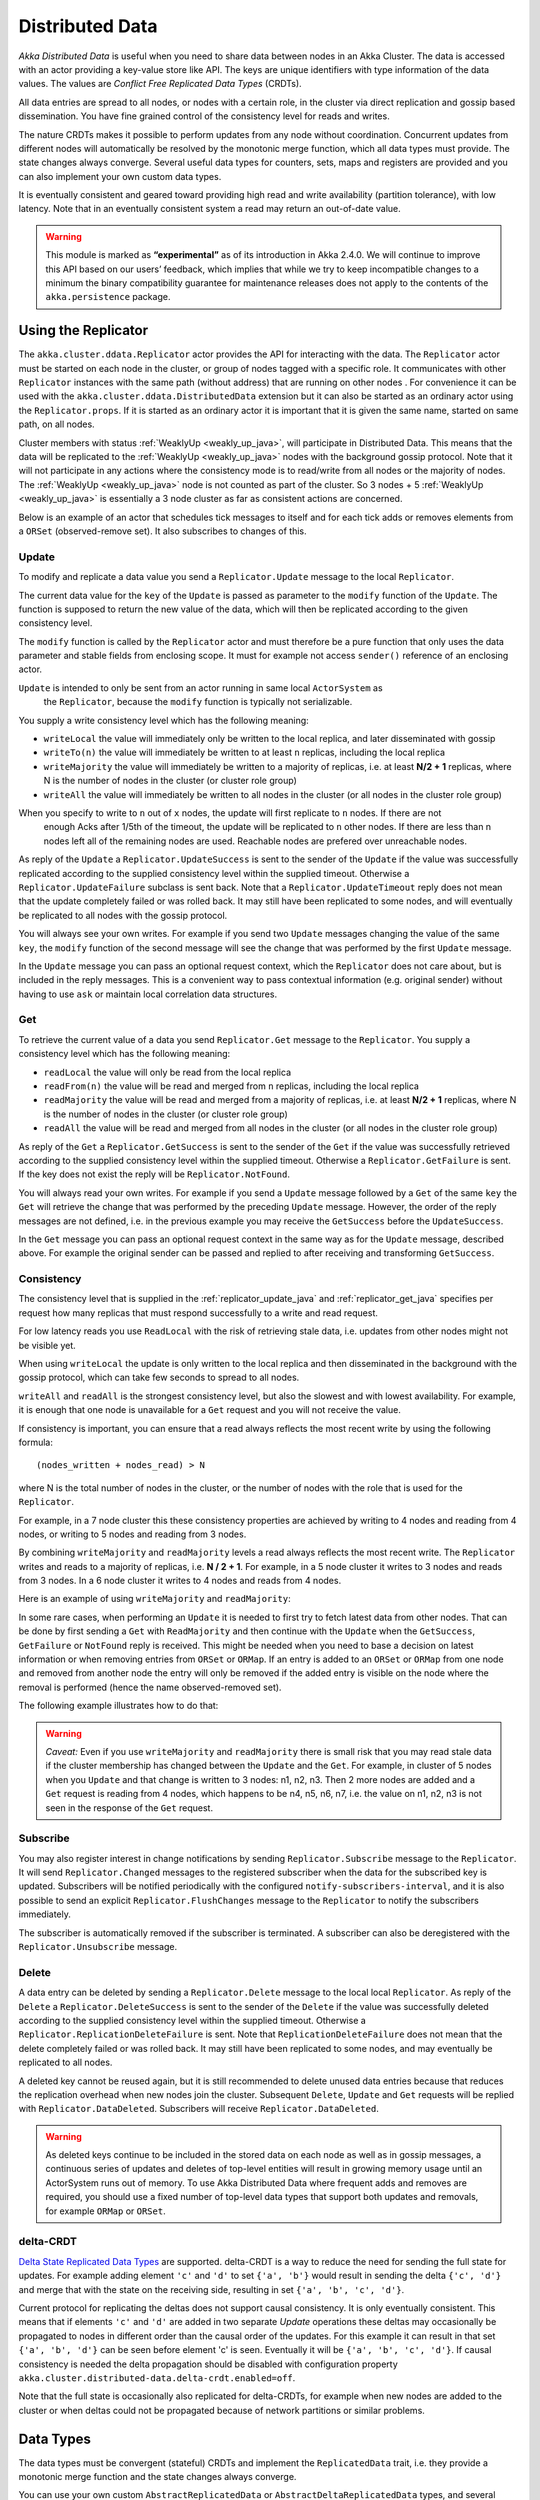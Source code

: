 
.. _distributed_data_java:

##################
 Distributed Data
##################

*Akka Distributed Data* is useful when you need to share data between nodes in an
Akka Cluster. The data is accessed with an actor providing a key-value store like API.
The keys are unique identifiers with type information of the data values. The values 
are *Conflict Free Replicated Data Types* (CRDTs).

All data entries are spread to all nodes, or nodes with a certain role, in the cluster
via direct replication and gossip based dissemination. You have fine grained control
of the consistency level for reads and writes.

The nature CRDTs makes it possible to perform updates from any node without coordination.
Concurrent updates from different nodes will automatically be resolved by the monotonic
merge function, which all data types must provide. The state changes always converge.
Several useful data types for counters, sets, maps and registers are provided and
you can also implement your own custom data types.

It is eventually consistent and geared toward providing high read and write availability
(partition tolerance), with low latency. Note that in an eventually consistent system a read may return an 
out-of-date value.

.. warning::

  This module is marked as **“experimental”** as of its introduction in Akka 2.4.0. We will continue to
  improve this API based on our users’ feedback, which implies that while we try to keep incompatible
  changes to a minimum the binary compatibility guarantee for maintenance releases does not apply to the
  contents of the ``akka.persistence`` package.
  
Using the Replicator
====================

The ``akka.cluster.ddata.Replicator`` actor provides the API for interacting with the data.
The ``Replicator`` actor must be started on each node in the cluster, or group of nodes tagged 
with a specific role. It communicates with other ``Replicator`` instances with the same path 
(without address) that are running on other nodes . For convenience it can be used with the
``akka.cluster.ddata.DistributedData`` extension but it can also be started as an ordinary
actor using the ``Replicator.props``. If it is started as an ordinary actor it is important
that it is given the same name, started on same path, on all nodes.

Cluster members with status :ref:`WeaklyUp <weakly_up_java>`, 
will participate in Distributed Data. This means that the data will be replicated to the
:ref:`WeaklyUp <weakly_up_java>` nodes with the background gossip protocol. Note that it
will not participate in any actions where the consistency mode is to read/write from all
nodes or the majority of nodes. The :ref:`WeaklyUp <weakly_up_java>` node is not counted
as part of the cluster. So 3 nodes + 5 :ref:`WeaklyUp <weakly_up_java>` is essentially a
3 node cluster as far as consistent actions are concerned.

Below is an example of an actor that schedules tick messages to itself and for each tick 
adds or removes elements from a ``ORSet`` (observed-remove set). It also subscribes to
changes of this. 

.. includecode:: code/docs/ddata/DataBot.java#data-bot

.. _replicator_update_java:

Update
------

To modify and replicate a data value you send a ``Replicator.Update`` message to the local
``Replicator``.

The current data value for the ``key`` of the ``Update`` is passed as parameter to the ``modify``
function of the ``Update``. The function is supposed to return the new value of the data, which
will then be replicated according to the given consistency level.

The ``modify`` function is called by the ``Replicator`` actor and must therefore be a pure
function that only uses the data parameter and stable fields from enclosing scope. It must
for example not access ``sender()`` reference of an enclosing actor.

``Update`` is intended to only be sent from an actor running in same local ``ActorSystem`` as
 the ``Replicator``, because the ``modify`` function is typically not serializable.

You supply a write consistency level which has the following meaning:

* ``writeLocal`` the value will immediately only be written to the local replica,
  and later disseminated with gossip
* ``writeTo(n)`` the value will immediately be written to at least ``n`` replicas,
  including the local replica
* ``writeMajority`` the value will immediately be written to a majority of replicas, i.e.
  at least **N/2 + 1** replicas, where N is the number of nodes in the cluster
  (or cluster role group)
* ``writeAll`` the value will immediately be written to all nodes in the cluster
  (or all nodes in the cluster role group)

When you specify to write to ``n`` out of ``x`` nodes, the update will first replicate to ``n`` nodes. If there are not
 enough Acks after 1/5th of the timeout, the update will be replicated to ``n`` other nodes. If there are less than n nodes
 left all of the remaining nodes are used. Reachable nodes are prefered over unreachable nodes.

.. includecode:: code/docs/ddata/DistributedDataDocTest.java#update  

As reply of the ``Update`` a ``Replicator.UpdateSuccess`` is sent to the sender of the
``Update`` if the value was successfully replicated according to the supplied consistency
level within the supplied timeout. Otherwise a ``Replicator.UpdateFailure`` subclass is
sent back. Note that a ``Replicator.UpdateTimeout`` reply does not mean that the update completely failed
or was rolled back. It may still have been replicated to some nodes, and will eventually
be replicated to all nodes with the gossip protocol.

.. includecode:: code/docs/ddata/DistributedDataDocTest.java#update-response1

.. includecode:: code/docs/ddata/DistributedDataDocTest.java#update-response2

You will always see your own writes. For example if you send two ``Update`` messages
changing the value of the same ``key``, the ``modify`` function of the second message will
see the change that was performed by the first ``Update`` message.

In the ``Update`` message you can pass an optional request context, which the ``Replicator``
does not care about, but is included in the reply messages. This is a convenient
way to pass contextual information (e.g. original sender) without having to use ``ask``
or maintain local correlation data structures.

.. includecode:: code/docs/ddata/DistributedDataDocTest.java#update-request-context

.. _replicator_get_java:
 
Get
---

To retrieve the current value of a data you send ``Replicator.Get`` message to the
``Replicator``. You supply a consistency level which has the following meaning:

* ``readLocal`` the value will only be read from the local replica
* ``readFrom(n)`` the value will be read and merged from ``n`` replicas,
  including the local replica
* ``readMajority`` the value will be read and merged from a majority of replicas, i.e.
  at least **N/2 + 1** replicas, where N is the number of nodes in the cluster
  (or cluster role group)
* ``readAll`` the value will be read and merged from all nodes in the cluster
  (or all nodes in the cluster role group)


.. includecode:: code/docs/ddata/DistributedDataDocTest.java#get

As reply of the ``Get`` a ``Replicator.GetSuccess`` is sent to the sender of the
``Get`` if the value was successfully retrieved according to the supplied consistency
level within the supplied timeout. Otherwise a ``Replicator.GetFailure`` is sent.
If the key does not exist the reply will be ``Replicator.NotFound``.

.. includecode:: code/docs/ddata/DistributedDataDocTest.java#get-response1

.. includecode:: code/docs/ddata/DistributedDataDocTest.java#get-response2

You will always read your own writes. For example if you send a ``Update`` message
followed by a ``Get`` of the same ``key`` the ``Get`` will retrieve the change that was
performed by the preceding ``Update`` message. However, the order of the reply messages are
not defined, i.e. in the previous example you may receive the ``GetSuccess`` before
the ``UpdateSuccess``.

In the ``Get`` message you can pass an optional request context in the same way as for the
``Update`` message, described above. For example the original sender can be passed and replied
to after receiving and transforming ``GetSuccess``.

.. includecode:: code/docs/ddata/DistributedDataDocTest.java#get-request-context

Consistency
-----------

The consistency level that is supplied in the :ref:`replicator_update_java` and :ref:`replicator_get_java`
specifies per request how many replicas that must respond successfully to a write and read request.

For low latency reads you use ``ReadLocal`` with the risk of retrieving stale data, i.e. updates
from other nodes might not be visible yet. 

When using ``writeLocal`` the update is only written to the local replica and then disseminated
in the background with the gossip protocol, which can take few seconds to spread to all nodes.

``writeAll`` and ``readAll`` is the strongest consistency level, but also the slowest and with
lowest availability. For example, it is enough that one node is unavailable for a ``Get`` request
and you will not receive the value.

If consistency is important, you can ensure that a read always reflects the most recent
write by using the following formula::

    (nodes_written + nodes_read) > N 

where N is the total number of nodes in the cluster, or the number of nodes with the role that is
used for the ``Replicator``.

For example, in a 7 node cluster this these consistency properties are achieved by writing to 4 nodes
and reading from 4 nodes, or writing to 5 nodes and reading from 3 nodes.

By combining ``writeMajority`` and ``readMajority`` levels a read always reflects the most recent write.
The ``Replicator`` writes and reads to a majority of replicas, i.e. **N / 2 + 1**. For example,
in a 5 node cluster it writes to 3 nodes and reads from 3 nodes. In a 6 node cluster it writes 
to 4 nodes and reads from 4 nodes.

Here is an example of using ``writeMajority`` and ``readMajority``:

.. includecode:: ../../../akka-samples/akka-sample-distributed-data-java/src/main/java/sample/distributeddata/ShoppingCart.java#read-write-majority

.. includecode:: ../../../akka-samples/akka-sample-distributed-data-java/src/main/java/sample/distributeddata/ShoppingCart.java#get-cart

.. includecode:: ../../../akka-samples/akka-sample-distributed-data-java/src/main/java/sample/distributeddata/ShoppingCart.java#add-item

In some rare cases, when performing an ``Update`` it is needed to first try to fetch latest data from
other nodes. That can be done by first sending a ``Get`` with ``ReadMajority`` and then continue with
the ``Update`` when the ``GetSuccess``, ``GetFailure`` or ``NotFound`` reply is received. This might be
needed when you need to base a decision on latest information or when removing entries from ``ORSet`` 
or ``ORMap``. If an entry is added to an ``ORSet`` or ``ORMap`` from one node and removed from another
node the entry will only be removed if the added entry is visible on the node where the removal is
performed (hence the name observed-removed set).

The following example illustrates how to do that:

.. includecode:: ../../../akka-samples/akka-sample-distributed-data-java/src/main/java/sample/distributeddata/ShoppingCart.java#remove-item 

.. warning::

  *Caveat:* Even if you use ``writeMajority`` and ``readMajority`` there is small risk that you may
  read stale data if the cluster membership has changed between the ``Update`` and the ``Get``.
  For example, in cluster of 5 nodes when you ``Update`` and that change is written to 3 nodes: 
  n1, n2, n3. Then 2 more nodes are added and a ``Get`` request is reading from 4 nodes, which 
  happens to be n4, n5, n6, n7, i.e. the value on n1, n2, n3 is not seen in the response of the 
  ``Get`` request.
  
Subscribe
---------

You may also register interest in change notifications by sending ``Replicator.Subscribe``
message to the ``Replicator``. It will send ``Replicator.Changed`` messages to the registered
subscriber when the data for the subscribed key is updated. Subscribers will be notified
periodically with the configured ``notify-subscribers-interval``, and it is also possible to
send an explicit ``Replicator.FlushChanges`` message to the ``Replicator`` to notify the subscribers
immediately.

The subscriber is automatically removed if the subscriber is terminated. A subscriber can
also be deregistered with the ``Replicator.Unsubscribe`` message.

.. includecode:: code/docs/ddata/DistributedDataDocTest.java#subscribe

Delete
------

A data entry can be deleted by sending a ``Replicator.Delete`` message to the local
local ``Replicator``. As reply of the ``Delete`` a ``Replicator.DeleteSuccess`` is sent to
the sender of the ``Delete`` if the value was successfully deleted according to the supplied
consistency level within the supplied timeout. Otherwise a ``Replicator.ReplicationDeleteFailure``
is sent. Note that ``ReplicationDeleteFailure`` does not mean that the delete completely failed or
was rolled back. It may still have been replicated to some nodes, and may eventually be replicated
to all nodes.

A deleted key cannot be reused again, but it is still recommended to delete unused
data entries because that reduces the replication overhead when new nodes join the cluster.
Subsequent ``Delete``, ``Update`` and ``Get`` requests will be replied with ``Replicator.DataDeleted``.
Subscribers will receive ``Replicator.DataDeleted``.

.. includecode:: code/docs/ddata/DistributedDataDocTest.java#delete

.. warning::

  As deleted keys continue to be included in the stored data on each node as well as in gossip 
  messages, a continuous series of updates and deletes of top-level entities will result in 
  growing memory usage until an ActorSystem runs out of memory. To use Akka Distributed Data 
  where frequent adds and removes are required, you should use a fixed number of top-level data 
  types that support both updates and removals, for example ``ORMap`` or ``ORSet``.

.. _delta_crdt_java:

delta-CRDT
----------

`Delta State Replicated Data Types <http://arxiv.org/abs/1603.01529>`_
are supported. delta-CRDT is a way to reduce the need for sending the full state
for updates. For example adding element ``'c'`` and ``'d'`` to set ``{'a', 'b'}`` would
result in sending the delta ``{'c', 'd'}`` and merge that with the state on the
receiving side, resulting in set ``{'a', 'b', 'c', 'd'}``.

Current protocol for replicating the deltas does not support causal consistency.
It is only eventually consistent. This means that if elements ``'c'`` and ``'d'`` are
added in two separate `Update` operations these deltas may occasionally be propagated
to nodes in different order than the causal order of the updates. For this example it
can result in that set ``{'a', 'b', 'd'}`` can be seen before element 'c' is seen. Eventually
it will be ``{'a', 'b', 'c', 'd'}``. If causal consistency is needed the delta propagation
should be disabled with configuration property
``akka.cluster.distributed-data.delta-crdt.enabled=off``.

Note that the full state is occasionally also replicated for delta-CRDTs, for example when 
new nodes are added to the cluster or when deltas could not be propagated because
of network partitions or similar problems.

Data Types
==========

The data types must be convergent (stateful) CRDTs and implement the ``ReplicatedData`` trait,
i.e. they provide a monotonic merge function and the state changes always converge.

You can use your own custom ``AbstractReplicatedData`` or ``AbstractDeltaReplicatedData`` types, 
and several types are provided by this package, such as:

* Counters: ``GCounter``, ``PNCounter``
* Sets: ``GSet``, ``ORSet``
* Maps: ``ORMap``, ``ORMultiMap``, ``LWWMap``, ``PNCounterMap``
* Registers: ``LWWRegister``, ``Flag``

Counters
--------

``GCounter`` is a "grow only counter". It only supports increments, no decrements.

It works in a similar way as a vector clock. It keeps track of one counter per node and the total 
value is the sum of these counters. The ``merge`` is implemented by taking the maximum count for
each node.

If you need both increments and decrements you can use the ``PNCounter`` (positive/negative counter).

It is tracking the increments (P) separate from the decrements (N). Both P and N are represented
as two internal ``GCounter``. Merge is handled by merging the internal P and N counters.
The value of the counter is the value of the P counter minus the value of the N counter.

.. includecode:: code/docs/ddata/DistributedDataDocTest.java#pncounter

``GCounter`` and ``PNCounter`` have support for :ref:`delta_crdt_java`.

Several related counters can be managed in a map with the ``PNCounterMap`` data type.
When the counters are placed in a ``PNCounterMap`` as opposed to placing them as separate top level
values they are guaranteed to be replicated together as one unit, which is sometimes necessary for
related data.

.. includecode:: code/docs/ddata/DistributedDataDocTest.java#pncountermap

Sets
----

If you only need to add elements to a set and not remove elements the ``GSet`` (grow-only set) is
the data type to use. The elements can be any type of values that can be serialized.
Merge is simply the union of the two sets.

.. includecode:: code/docs/ddata/DistributedDataDocTest.java#gset

If you need add and remove operations you should use the ``ORSet`` (observed-remove set).
Elements can be added and removed any number of times. If an element is concurrently added and
removed, the add will win. You cannot remove an element that you have not seen.

The ``ORSet`` has a version vector that is incremented when an element is added to the set.
The version for the node that added the element is also tracked for each element in a so
called "birth dot". The version vector and the dots are used by the ``merge`` function to
track causality of the operations and resolve concurrent updates.

.. includecode:: code/docs/ddata/DistributedDataDocTest.java#orset

Maps
----

``ORMap`` (observed-remove map) is a map with keys of ``Any`` type and the values are ``ReplicatedData``
types themselves. It supports add, remove and delete any number of times for a map entry.

If an entry is concurrently added and removed, the add will win. You cannot remove an entry that
you have not seen. This is the same semantics as for the ``ORSet``.

If an entry is concurrently updated to different values the values will be merged, hence the
requirement that the values must be ``ReplicatedData`` types.

It is rather inconvenient to use the ``ORMap`` directly since it does not expose specific types
of the values. The ``ORMap`` is intended as a low level tool for building more specific maps,
such as the following specialized maps.

``ORMultiMap`` (observed-remove multi-map) is a multi-map implementation that wraps an
``ORMap`` with an ``ORSet`` for the map's value.

``PNCounterMap`` (positive negative counter map) is a map of named counters. It is a specialized 
``ORMap`` with ``PNCounter`` values.

``LWWMap`` (last writer wins map) is a specialized ``ORMap`` with ``LWWRegister`` (last writer wins register)
values. 

.. includecode:: code/docs/ddata/DistributedDataDocTest.java#ormultimap

When a data entry is changed the full state of that entry is replicated to other nodes, i.e.
when you update a map the whole map is replicated. Therefore, instead of using one ``ORMap``
with 1000 elements it is more efficient to split that up in 10 top level ``ORMap`` entries 
with 100 elements each. Top level entries are replicated individually, which has the 
trade-off that different entries may not be replicated at the same time and you may see
inconsistencies between related entries. Separate top level entries cannot be updated atomically
together.

Note that ``LWWRegister`` and therefore ``LWWMap`` relies on synchronized clocks and should only be used
when the choice of value is not important for concurrent updates occurring within the clock skew. Read more
in the below section about ``LWWRegister``.

Flags and Registers
-------------------

``Flag`` is a data type for a boolean value that is initialized to ``false`` and can be switched
to ``true``. Thereafter it cannot be changed. ``true`` wins over ``false`` in merge.

.. includecode:: code/docs/ddata/DistributedDataDocTest.java#flag

``LWWRegister`` (last writer wins register) can hold any (serializable) value.

Merge of a ``LWWRegister`` takes the register with highest timestamp. Note that this
relies on synchronized clocks. `LWWRegister` should only be used when the choice of
value is not important for concurrent updates occurring within the clock skew.

Merge takes the register updated by the node with lowest address (``UniqueAddress`` is ordered)
if the timestamps are exactly the same.

.. includecode:: code/docs/ddata/DistributedDataDocTest.java#lwwregister

Instead of using timestamps based on ``System.currentTimeMillis()`` time it is possible to
use a timestamp value based on something else, for example an increasing version number
from a database record that is used for optimistic concurrency control.

.. includecode:: code/docs/ddata/DistributedDataDocTest.java#lwwregister-custom-clock

For first-write-wins semantics you can use the ``LWWRegister#reverseClock`` instead of the
``LWWRegister#defaultClock``.

The ``defaultClock`` is using max value of ``System.currentTimeMillis()`` and ``currentTimestamp + 1``.
This means that the timestamp is increased for changes on the same node that occurs within
the same millisecond. It also means that it is safe to use the ``LWWRegister`` without
synchronized clocks when there is only one active writer, e.g. a Cluster Singleton. Such a
single writer should then first read current value with ``ReadMajority`` (or more) before
changing and writing the value with ``WriteMajority`` (or more).

Custom Data Type
----------------

You can rather easily implement your own data types. The only requirement is that it implements
the ``mergeData`` function of the ``AbstractReplicatedData`` class.

A nice property of stateful CRDTs is that they typically compose nicely, i.e. you can combine several
smaller data types to build richer data structures. For example, the ``PNCounter`` is composed of
two internal ``GCounter`` instances to keep track of increments and decrements separately.

Here is s simple implementation of a custom ``TwoPhaseSet`` that is using two internal ``GSet`` types
to keep track of addition and removals.  A ``TwoPhaseSet`` is a set where an element may be added and
removed, but never added again thereafter.

.. includecode:: code/docs/ddata/japi/TwoPhaseSet.java#twophaseset

Data types should be immutable, i.e. "modifying" methods should return a new instance.

Implement the additional methods of ``AbstractDeltaReplicatedData`` if it has support for delta-CRDT replication.

Serialization
^^^^^^^^^^^^^

The data types must be serializable with an :ref:`Akka Serializer <serialization-java>`.
It is highly recommended that you implement  efficient serialization with Protobuf or similar
for your custom data types. The built in data types are marked with ``ReplicatedDataSerialization``
and serialized with ``akka.cluster.ddata.protobuf.ReplicatedDataSerializer``.

Serialization of the data types are used in remote messages and also for creating message
digests (SHA-1) to detect changes. Therefore it is important that the serialization is efficient
and produce the same bytes for the same content. For example sets and maps should be sorted
deterministically in the serialization.

This is a protobuf representation of the above ``TwoPhaseSet``:

.. includecode:: ../../src/main/protobuf/TwoPhaseSetMessages.proto#twophaseset

The serializer for the ``TwoPhaseSet``:

.. includecode:: code/docs/ddata/japi/protobuf/TwoPhaseSetSerializer.java#serializer

Note that the elements of the sets are sorted so the SHA-1 digests are the same
for the same elements.

You register the serializer in configuration:
 
.. includecode:: ../scala/code/docs/ddata/DistributedDataDocSpec.scala#japi-serializer-config

Using compression can sometimes be a good idea to reduce the data size. Gzip compression is
provided by the ``akka.cluster.ddata.protobuf.SerializationSupport`` trait:

.. includecode:: code/docs/ddata/japi/protobuf/TwoPhaseSetSerializerWithCompression.java#compression
 
The two embedded ``GSet`` can be serialized as illustrated above, but in general when composing
new data types from the existing built in types it is better to make use of the existing 
serializer for those types. This can be done by declaring those as bytes fields in protobuf:

.. includecode:: ../../src/main/protobuf/TwoPhaseSetMessages.proto#twophaseset2

and use the methods ``otherMessageToProto`` and ``otherMessageFromBinary`` that are provided
by the ``SerializationSupport`` trait to serialize and deserialize the ``GSet`` instances. This
works with any type that has a registered Akka serializer. This is how such an serializer would
look like for the ``TwoPhaseSet``:

.. includecode:: code/docs/ddata/japi/protobuf/TwoPhaseSetSerializer2.java#serializer

.. _ddata_durable_java:

Durable Storage
---------------

By default the data is only kept in memory. It is redundant since it is replicated to other nodes 
in the cluster, but if you stop all nodes the data is lost, unless you have saved it 
elsewhere. 

Entries can be configured to be durable, i.e. stored on local disk on each node. The stored data will be loaded
next time the replicator is started, i.e. when actor system is restarted. This means data will survive as 
long as at least one node from the old cluster takes part in a new cluster. The keys of the durable entries
are configured with::

  akka.cluster.distributed-data.durable.keys = ["a", "b", "durable*"]

Prefix matching is supported by using ``*`` at the end of a key.

All entries can be made durable by specifying::

  akka.cluster.distributed-data.durable.keys = ["*"]

`LMDB <https://github.com/lmdbjava/lmdbjava/>`_ is the default storage implementation. It is 
possible to replace that with another implementation by implementing the actor protocol described in 
``akka.cluster.ddata.DurableStore`` and defining the ``akka.cluster.distributed-data.durable.store-actor-class``
property for the new implementation. 

The location of the files for the data is configured with::

  # Directory of LMDB file. There are two options:
  # 1. A relative or absolute path to a directory that ends with 'ddata'
  #    the full name of the directory will contain name of the ActorSystem
  #    and its remote port.
  # 2. Otherwise the path is used as is, as a relative or absolute path to
  #    a directory.
  akka.cluster.distributed-data.lmdb.dir = "ddata"

When running in production you may want to configure the directory to a specific
path (alt 2), since the default directory contains the remote port of the
actor system to make the name unique. If using a dynamically assigned 
port (0) it will be different each time and the previously stored data 
will not be loaded.

Making the data durable has of course a performance cost. By default, each update is flushed
to disk before the ``UpdateSuccess`` reply is sent. For better performance, but with the risk of losing 
the last writes if the JVM crashes, you can enable write behind mode. Changes are then accumulated during
a time period before it is written to LMDB and flushed to disk. Enabling write behind is especially
efficient when performing many writes to the same key, because it is only the last value for each key 
that will be serialized and stored. The risk of losing writes if the JVM crashes is small since the 
data is typically replicated to other nodes immediately according to the given ``WriteConsistency``.

::

  akka.cluster.distributed-data.lmdb.write-behind-interval = 200 ms

Note that you should be prepared to receive ``WriteFailure`` as reply to an ``Update`` of a 
durable entry if the data could not be stored for some reason. When enabling ``write-behind-interval``
such errors will only be logged and ``UpdateSuccess`` will still be the reply to the ``Update``.

There is one important caveat when it comes pruning of :ref:`crdt_garbage_java` for durable data.
If and old data entry that was never pruned is injected and merged with existing data after 
that the pruning markers have been removed the value will not be correct. The time-to-live
of the markers is defined by configuration 
``akka.cluster.distributed-data.durable.remove-pruning-marker-after`` and is in the magnitude of days.
This would be possible if a node with durable data didn't participate in the pruning
(e.g. it was shutdown) and later started after this time. A node with durable data should not 
be stopped for longer time than this duration and if it is joining again after this
duration its data should first be manually removed (from the lmdb directory).  

.. _crdt_garbage_java:

CRDT Garbage
------------

One thing that can be problematic with CRDTs is that some data types accumulate history (garbage).
For example a ``GCounter`` keeps track of one counter per node. If a ``GCounter`` has been updated
from one node it will associate the identifier of that node forever. That can become a problem
for long running systems with many cluster nodes being added and removed. To solve this problem
the ``Replicator`` performs pruning of data associated with nodes that have been removed from the
cluster. Data types that need pruning have to implement the ``RemovedNodePruning`` trait. See the
API documentation of the ``Replicator`` for details. 

Samples
=======

Several interesting samples are included and described in the `Lightbend Activator <http://www.lightbend.com/platform/getstarted>`_
tutorial named `Akka Distributed Data Samples with Java <http://www.lightbend.com/activator/template/akka-sample-distributed-data-java>`_.

* Low Latency Voting Service
* Highly Available Shopping Cart
* Distributed Service Registry
* Replicated Cache
* Replicated Metrics 

Limitations
===========

There are some limitations that you should be aware of.

CRDTs cannot be used for all types of problems, and eventual consistency does not fit
all domains. Sometimes you need strong consistency.

It is not intended for *Big Data*. The number of top level entries should not exceed 100000.
When a new node is added to the cluster all these entries are transferred (gossiped) to the
new node. The entries are split up in chunks and all existing nodes collaborate in the gossip,
but it will take a while (tens of seconds) to transfer all entries and this means that you 
cannot have too many top level entries. The current recommended limit is 100000. We will
be able to improve this if needed, but the design is still not intended for billions of entries.

All data is held in memory, which is another reason why it is not intended for *Big Data*.

When a data entry is changed the full state of that entry may be replicated to other nodes
if it doesn't support :ref:`delta_crdt_java`. The full state is also replicated for delta-CRDTs,
for example when new nodes are added to the cluster or when deltas could not be propagated because
of network partitions or similar problems. This means that you cannot have too large 
data entries, because then the remote message size will be too large.

Learn More about CRDTs
======================

* `The Final Causal Frontier <http://www.ustream.tv/recorded/61448875>`_
  talk by Sean Cribbs
* `Eventually Consistent Data Structures <https://vimeo.com/43903960>`_
  talk by Sean Cribbs
* `Strong Eventual Consistency and Conflict-free Replicated Data Types <http://research.microsoft.com/apps/video/default.aspx?id=153540&r=1>`_
  talk by Mark Shapiro
* `A comprehensive study of Convergent and Commutative Replicated Data Types <http://hal.upmc.fr/file/index/docid/555588/filename/techreport.pdf>`_
  paper by Mark Shapiro et. al.

Dependencies
------------

To use Distributed Data you must add the following dependency in your project.

sbt::

    "com.typesafe.akka" %% "akka-distributed-data-experimental" % "@version@" @crossString@

maven::

  <dependency>
    <groupId>com.typesafe.akka</groupId>
    <artifactId>akka-distributed-data-experimental_@binVersion@</artifactId>
    <version>@version@</version>
  </dependency>

Configuration
=============
  
The ``DistributedData`` extension can be configured with the following properties:

.. includecode:: ../../../akka-distributed-data/src/main/resources/reference.conf#distributed-data
 